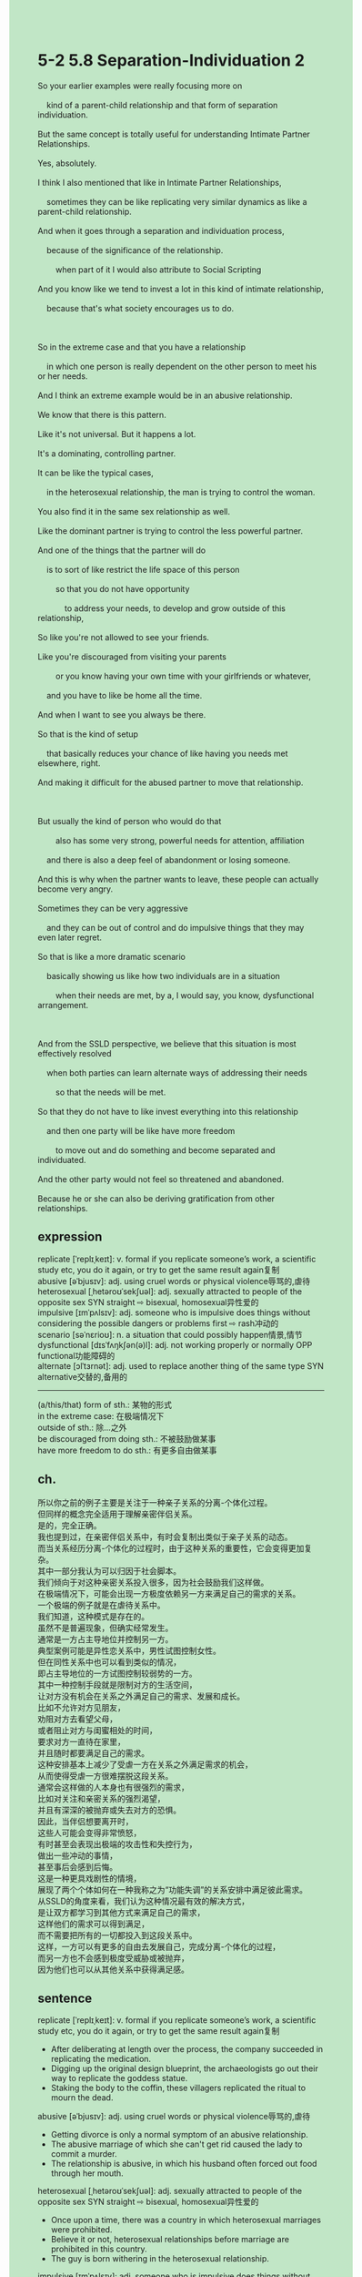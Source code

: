 #+OPTIONS: \n:t toc:nil num:nil html-postamble:nil
#+HTML_HEAD_EXTRA: <style>body {background: rgb(193, 230, 198) !important;}</style>
* 5-2 5.8 Separation-Individuation 2
#+begin_verse
So your earlier examples were really focusing more on
	kind of a parent-child relationship and that form of separation individuation.
But the same concept is totally useful for understanding Intimate Partner Relationships.
Yes, absolutely.
I think I also mentioned that like in Intimate Partner Relationships,
	sometimes they can be like replicating very similar dynamics as like a parent-child relationship.
And when it goes through a separation and individuation process,
	because of the significance of the relationship.
		when part of it I would also attribute to Social Scripting
And you know like we tend to invest a lot in this kind of intimate relationship,
	because that's what society encourages us to do.
	
So in the extreme case and that you have a relationship
	in which one person is really dependent on the other person to meet his or her needs.
And I think an extreme example would be in an abusive relationship.
We know that there is this pattern.
Like it's not universal. But it happens a lot.
It's a dominating, controlling partner.
It can be like the typical cases,
	in the heterosexual relationship, the man is trying to control the woman.
You also find it in the same sex relationship as well.
Like the dominant partner is trying to control the less powerful partner.
And one of the things that the partner will do
	is to sort of like restrict the life space of this person
		so that you do not have opportunity
			to address your needs, to develop and grow outside of this relationship,
So like you're not allowed to see your friends.
Like you're discouraged from visiting your parents
		or you know having your own time with your girlfriends or whatever,
	and you have to like be home all the time.
And when I want to see you always be there.
So that is the kind of setup
	that basically reduces your chance of like having you needs met elsewhere, right.
And making it difficult for the abused partner to move that relationship.

But usually the kind of person who would do that
		also has some very strong, powerful needs for attention, affiliation
	and there is also a deep feel of abandonment or losing someone.
And this is why when the partner wants to leave, these people can actually become very angry.
Sometimes they can be very aggressive
	and they can be out of control and do impulsive things that they may even later regret.
So that is like a more dramatic scenario
	basically showing us like how two individuals are in a situation
		when their needs are met, by a, I would say, you know, dysfunctional arrangement.
		
And from the SSLD perspective, we believe that this situation is most effectively resolved
	when both parties can learn alternate ways of addressing their needs
		so that the needs will be met.
So that they do not have to like invest everything into this relationship
	and then one party will be like have more freedom
		to move out and do something and become separated and individuated.
And the other party would not feel so threatened and abandoned.
Because he or she can also be deriving gratification from other relationships.
#+end_verse
** expression
replicate [ˈreplɪˌkeɪt]: v. formal if you replicate someone’s work, a scientific study etc, you do it again, or try to get the same result again复制
abusive [əˈbjusɪv]: adj. using cruel words or physical violence辱骂的,虐待
heterosexual [ˌhetəroʊˈsekʃuəl]: adj. sexually attracted to people of the opposite sex SYN straight ⇨ bisexual, homosexual异性爱的
impulsive [ɪmˈpʌlsɪv]: adj. someone who is impulsive does things without considering the possible dangers or problems first ⇨ rash冲动的
scenario [səˈnɛrioʊ]: n. a situation that could possibly happen情景,情节
dysfunctional [dɪsˈfʌŋkʃən(ə)l]: adj. not working properly or normally OPP functional功能障碍的
alternate [ɔlˈtɜrnət]: adj. used to replace another thing of the same type SYN alternative交替的,备用的
--------------------
(a/this/that) form of sth.: 某物的形式
in the extreme case: 在极端情况下
outside of sth.: 除...之外
be discouraged from doing sth.: 不被鼓励做某事
have more freedom to do sth.: 有更多自由做某事
** ch.
所以你之前的例子主要是关注于一种亲子关系的分离-个体化过程。
但同样的概念完全适用于理解亲密伴侣关系。
是的，完全正确。
我也提到过，在亲密伴侣关系中，有时会复制出类似于亲子关系的动态。
而当关系经历分离-个体化的过程时，由于这种关系的重要性，它会变得更加复杂。
其中一部分我认为可以归因于社会脚本。
我们倾向于对这种亲密关系投入很多，因为社会鼓励我们这样做。
在极端情况下，可能会出现一方极度依赖另一方来满足自己的需求的关系。
一个极端的例子就是在虐待关系中。
我们知道，这种模式是存在的。
虽然不是普遍现象，但确实经常发生。
通常是一方占主导地位并控制另一方。
典型案例可能是异性恋关系中，男性试图控制女性。
但在同性关系中也可以看到类似的情况，
即占主导地位的一方试图控制较弱势的一方。
其中一种控制手段就是限制对方的生活空间，
让对方没有机会在关系之外满足自己的需求、发展和成长。
比如不允许对方见朋友，
劝阻对方去看望父母，
或者阻止对方与闺蜜相处的时间，
要求对方一直待在家里，
并且随时都要满足自己的需求。
这种安排基本上减少了受虐一方在关系之外满足需求的机会，
从而使得受虐一方很难摆脱这段关系。
通常会这样做的人本身也有很强烈的需求，
比如对关注和亲密关系的强烈渴望，
并且有深深的被抛弃或失去对方的恐惧。
因此，当伴侣想要离开时，
这些人可能会变得非常愤怒，
有时甚至会表现出极端的攻击性和失控行为，
做出一些冲动的事情，
甚至事后会感到后悔。
这是一种更具戏剧性的情境，
展现了两个个体如何在一种我称之为“功能失调”的关系安排中满足彼此需求。
从SSLD的角度来看，我们认为这种情况最有效的解决方式，
是让双方都学习到其他方式来满足自己的需求，
这样他们的需求可以得到满足，
而不需要把所有的一切都投入到这段关系中。
这样，一方可以有更多的自由去发展自己，完成分离-个体化的过程，
而另一方也不会感到极度受威胁或被抛弃，
因为他们也可以从其他关系中获得满足感。
** sentence
replicate [ˈreplɪˌkeɪt]: v. formal if you replicate someone’s work, a scientific study etc, you do it again, or try to get the same result again复制
- After deliberating at length over the process, the company succeeded in replicating the medication.
- Digging up the original design blueprint, the archaeologists go out their way to replicate the goddess statue.
- Staking the body to the coffin, these villagers replicated the ritual to mourn the dead.
abusive [əˈbjusɪv]: adj. using cruel words or physical violence辱骂的,虐待
- Getting divorce is only a normal symptom of an abusive relationship.
- The abusive marriage of which she can't get rid caused the lady to commit a murder.
- The relationship is abusive, in which his husband often forced out food through her mouth.
heterosexual [ˌhetəroʊˈsekʃuəl]: adj. sexually attracted to people of the opposite sex SYN straight ⇨ bisexual, homosexual异性爱的
- Once upon a time, there was a country in which heterosexual marriages were prohibited.
- Believe it or not, heterosexual relationships before marriage are prohibited in this country.
- The guy is born withering in the heterosexual relationship.
impulsive [ɪmˈpʌlsɪv]: adj. someone who is impulsive does things without considering the possible dangers or problems first ⇨ rash冲动的
- When you grow up, you won't do such thing impulsive that you regret later.
- I must confess that a quarter of my decisions are impulsive.
- The link between your marriage and his divorce is that you are both impulsive.
scenario [səˈnɛrioʊ]: n. a situation that could possibly happen情景,情节
- In practice, that form of scenarios is never going to happen.
- The moment he saw the scenario, he realized that the tables were turned.
- In that scenario, it is embarrassed to admit that I have a relationship with you.
dysfunctional [dɪsˈfʌŋkʃən(ə)l]: adj. not working properly or normally OPP functional功能障碍的,反常的
- You are like a chimpanzee with a dysfunctional machine gun.
- The machine gun that you held on in the public ceremony was dysfunctional.
- Whether the pills are dysfunctional when we get hurt is at stake.
alternate [ɔlˈtɜrnət]: adj. used to replace another thing of the same type SYN alternative交替的,备用的
- It doesn't worry me because I found an alternate way to get my homework finished.
- Independent from his parents, he has an alternate relationship with his girlfriend to meet his needs.
- Alternate jobs are not encouraged by our parents because of economy crises.
--------------------
(a/this/that) form of sth.: 某物的形式
- The article should be translate into Chinese taking the form of sentence by sentence.
- That form of romantic relationship is not what I desired in my youth.
- That form of social crises struck the authorities a great deal.
in the extreme case: 在极端情况下
- I will not exchange the necklace for food unless in the extreme case.
- This kidnappers might have killed those children in the extreme case.
- Some impulsive wives may turn in their husband in the extreme case.
outside of sth.: 除...之外
- The house should be neat outside of my bedroom before we come home.
- He carried everything to his house outside of the printer.
- Everyone was telling lies about the fraud outside the sincere girl.
be discouraged from doing sth.: 不被鼓励做某事
- I discouraged my wife from being intimate with my cousin.
- He has been discouraged from competing with his classmates in terms of clothes and shoes.
- The girl was dicouraged from marrying the lawyer because of his evil reputation.
have more freedom to do sth.: 有更多自由做某事
- You will have more freedom to achieve you dream if you take the 20,000 dollars.
- He has more freedom to choose his partner with a huge number of compensation.
- My wife will have more freedom to dance in our back courtyard.
** sentence2
replicate [ˈreplɪˌkeɪt]: v. formal if you replicate someone’s work, a scientific study etc, you do it again, or try to get the same result again复制
- After deliberating at length over the process, the company succeeded in replicating the medication.
- Digging up the original design blueprint, the archaeologists go out of their way to replicate the goddess statue.
- Staking the body to the coffin, these villagers replicated the ritual to mourn the dead.
abusive [əˈbjusɪv]: adj. using cruel words or physical violence辱骂的,虐待
- Getting a divorce is only a normal symptom of an abusive relationship.
- The abusive marriage of which she can't get rid caused the lady to commit a murder.
- The relationship is abusive, in which his husband often forces food out through her mouth.
heterosexual [ˌhetəroʊˈsekʃuəl]: adj. sexually attracted to people of the opposite sex SYN straight ⇨ bisexual, homosexual异性爱的
- Once upon a time, there was a country in which heterosexual marriages were prohibited.
- Believe it or not, heterosexual relationships before marriage are prohibited in this country.
- The guy is born withering in a heterosexual relationship.
impulsive [ɪmˈpʌlsɪv]: adj. someone who is impulsive does things without considering the possible dangers or problems first ⇨ rash冲动的
- When you grow up, you won't do such impulsive things that you regret later.
- I must confess that a quarter of my decisions are impulsive.
- The link between your marriage and his divorce is that you are both impulsive.
scenario [səˈnɛrioʊ]: n. a situation that could possibly happen情景,情节
- In practice, that form of scenario is never going to happen.
- The moment he saw the scenario, he realized that the tables were turned.
- In that scenario, it is embarrassed to admit that I have a relationship with you.
dysfunctional [dɪsˈfʌŋkʃən(ə)l]: adj. not working properly or normally OPP functional功能障碍的,反常的
- You are like a chimpanzee with a dysfunctional machine gun.
- The machine gun that you held in the public ceremony was dysfunctional.
- Whether the pills are dysfunctional when we get hurt is at stake.
alternate [ɔlˈtɜrnət]: adj. used to replace another thing of the same type SYN alternative交替的,备用的
- It doesn't worry me because I found an alternate way to get my homework finished.
- Independent from his parents, he has an alternate relationship with his girlfriend to meet his needs.
- Alternate jobs are not encouraged by our parents because of economic crises.
--------------------
(a/this/that) form of sth.: 某物的形式
- The article should be translated into Chinese taking the form of sentence by sentence.
- That form of romantic relationship is not what I desired in my youth.
- That form of social crisis struck the authorities a great deal.
in the extreme case: 在极端情况下
- I will not exchange the necklace for food unless in the extreme case.
- These kidnappers might have killed those children in the extreme case.
- Some impulsive wives may turn in their husbands in extreme cases.
outside of sth.: 除...之外
- The house should be neat outside of my bedroom before we come home.
- He carried everything to his house outside of the printer.
- Everyone was telling lies about the fraud outside the sincere girl.
be discouraged from doing sth.: 不被鼓励做某事
- I discouraged my wife from being intimate with my cousin.
- He has been discouraged from competing with his classmates in terms of clothes and shoes.
- The girl was discouraged from marrying the lawyer because of his evil reputation.
have more freedom to do sth.: 有更多自由做某事
- You will have more freedom to achieve your dreams if you take the 20,000 dollars.
- He has more freedom to choose his partner with a great deal of compensation.
- My wife will have more freedom to dance in our back courtyard.
